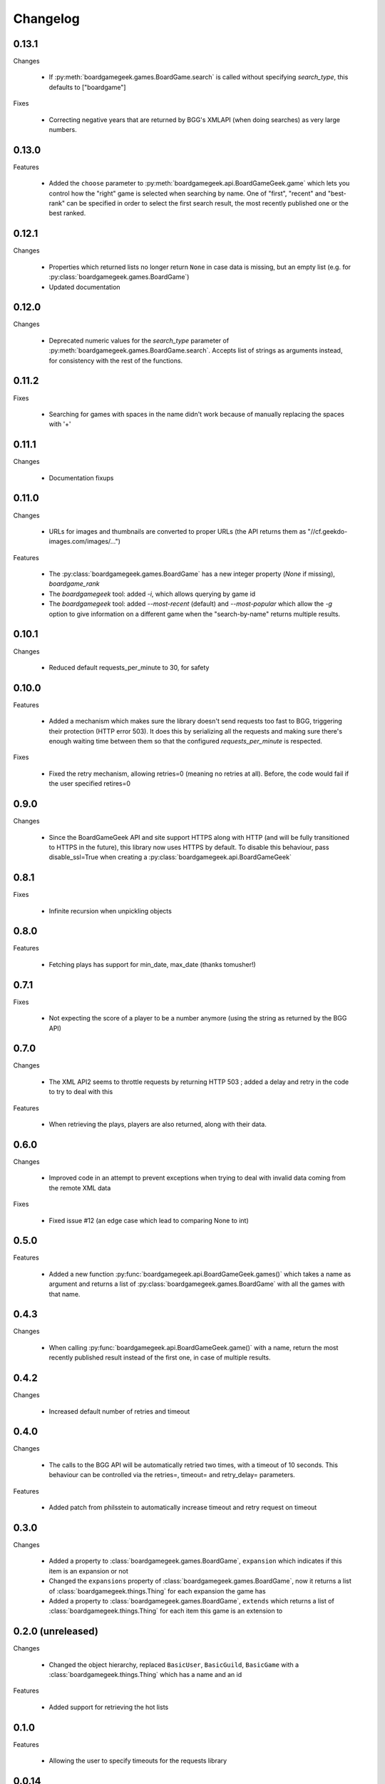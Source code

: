 Changelog
=========

0.13.1
------

Changes

  * If :py:meth:`boardgamegeek.games.BoardGame.search` is called without specifying `search_type`, this defaults to ["boardgame"]

Fixes

  * Correcting negative years that are returned by BGG's XMLAPI (when doing searches) as very large numbers. 

0.13.0
------

Features

  * Added the ``choose`` parameter to :py:meth:`boardgamegeek.api.BoardGameGeek.game` which lets you control how the "right" game is selected when searching by name. One of "first", "recent" and "best-rank"
    can be specified in order to select the first search result, the most recently published one or the best ranked. 

0.12.1
------

Changes

  * Properties which returned lists no longer return ``None`` in case data is missing, but an empty list (e.g. for :py:class:`boardgamegeek.games.BoardGame`)
  * Updated documentation

0.12.0
------

Changes

  * Deprecated numeric values for the `search_type` parameter of :py:meth:`boardgamegeek.games.BoardGame.search`. Accepts list of strings as arguments instead, for consistency with the rest of the functions.

0.11.2
------

Fixes

  * Searching for games with spaces in the name didn't work because of manually replacing the spaces with '+'

0.11.1
------

Changes

  * Documentation fixups

0.11.0
------

Changes

  * URLs for images and thumbnails are converted to proper URLs (the API returns them as "//cf.geekdo-images.com/images/...")

Features

  * The :py:class:`boardgamegeek.games.BoardGame` has a new integer property (`None` if missing), `boardgame_rank`
  * The `boardgamegeek` tool: added `-i`, which allows querying by game id
  * The `boardgamegeek` tool: added `--most-recent` (default) and `--most-popular` which allow the `-g` option to give information on a different game when the "search-by-name" returns multiple results.


0.10.1
------

Changes

 * Reduced default requests_per_minute to 30, for safety

0.10.0
------

Features

 * Added a mechanism which makes sure the library doesn't send requests too fast to BGG, triggering their protection
   (HTTP error 503). It does this by serializing all the requests and making sure there's enough waiting time between
   them so that the configured `requests_per_minute` is respected.

Fixes

 * Fixed the retry mechanism, allowing retries=0 (meaning no retries at all). Before, the code would fail if the user
   specified retires=0

0.9.0
-----

Changes

 * Since the BoardGameGeek API and site support HTTPS along with HTTP (and will be fully transitioned to HTTPS
   in the future), this library now uses HTTPS by default. To disable this behaviour, pass disable_ssl=True
   when creating a :py:class:`boardgamegeek.api.BoardGameGeek`


0.8.1
-----

Fixes

  * Infinite recursion when unpickling objects

0.8.0
-----

Features

  * Fetching plays has support for min_date, max_date (thanks tomusher!)

0.7.1
-----

Fixes

  * Not expecting the score of a player to be a number anymore (using the string as returned by the BGG API)

0.7.0
-----

Changes

  * The XML API2 seems to throttle requests by returning HTTP 503 ; added a delay and retry in the code to try
    to deal with this

Features

  * When retrieving the plays, players are also returned, along with their data.


0.6.0
-----

Changes

  * Improved code in an attempt to prevent exceptions when trying to deal with invalid data coming from the remote XML data

Fixes

  * Fixed issue #12 (an edge case which lead to comparing None to int)

0.5.0
-----

Features

  * Added a new function :py:func:`boardgamegeek.api.BoardGameGeek.games()` which takes a name as argument and returns a list of :py:class:`boardgamegeek.games.BoardGame` with
    all the games with that name.

0.4.3
-----

Changes

  * When calling :py:func:`boardgamegeek.api.BoardGameGeek.game()` with a name, return the most recently published result instead of the first one, in case of multiple results.

0.4.2
-----

Changes

  * Increased default number of retries and timeout

0.4.0
-----

Changes

  * The calls to the BGG API will be automatically retried two times, with a timeout of 10 seconds. This behaviour can
    be controlled via the retries=, timeout= and retry_delay= parameters.

Features

  * Added patch from philsstein to automatically increase timeout and retry request on timeout

0.3.0
-----

Changes

  * Added a property to :class:`boardgamegeek.games.BoardGame`, ``expansion`` which indicates if this item is an expansion or not
  * Changed the ``expansions`` property of :class:`boardgamegeek.games.BoardGame`, now it returns a list of :class:`boardgamegeek.things.Thing` for each expansion the game has
  * Added a property to :class:`boardgamegeek.games.BoardGame`, ``extends`` which returns a list of :class:`boardgamegeek.things.Thing` for each item this game is an extension to


0.2.0 (unreleased)
------------------

Changes

  * Changed the object hierarchy, replaced ``BasicUser``, ``BasicGuild``, ``BasicGame`` with a :class:`boardgamegeek.things.Thing`
    which has a name and an id

Features

  * Added support for retrieving the hot lists


0.1.0
-----

Features

  * Allowing the user to specify timeouts for the requests library

0.0.14
------

Changes

  * The ``.last_login`` property of an :class:`boardgamegeek.user.User` object now returns a ``datetime.datetime``

Features

  * Added support for an user's top and hot lists

Bugfixes

  * Exceptions raised from :func:`get_parsed_xml_response` where not properly propagated to the calling code

0.0.13
------

Features

  * Improved code for fetching an user's buddies and guilds
  * Improved code for fetching guild members
  * Added support for listing Plays by user and by game


0.0.12
------

Features

  * Added some basic argument validation to prevent pointless calls to BGG's API
  * When some object (game, user name, etc.) is not found, the functions return None instead of raising an exception


0.0.11
------

Features

  * Collections and Guilds are now iterable

Bugfixes

  * Fixed __str__ for Collection

0.0.10
------

Features

  * Updated documentation
  * Improved Python 3.x compatibility (using unicode_literals)
  * Added Travis integration

Bugfixes

  * Fixed float division for Python 3.x

0.0.9
-----

Features

  * Added support for retrieving an user's buddy and guild lists
  * Started implementing some basic unit tests

Bugfixes

  * Fixed handling of non-existing user names
  * Properly returning the maximum number of players for a game
